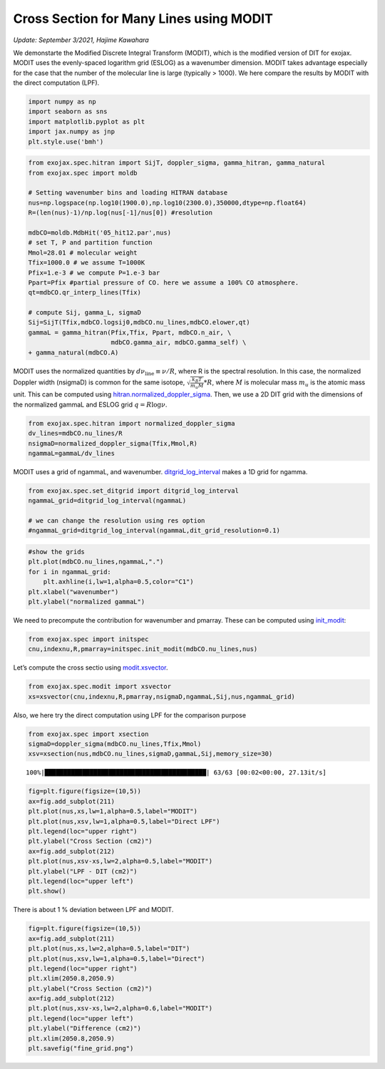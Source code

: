 Cross Section for Many Lines using MODIT
========================================

*Update: September 3/2021, Hajime Kawahara*

We demonstarte the Modified Discrete Integral Transform (MODIT), which
is the modified version of DIT for exojax. MODIT uses the evenly-spaced
logarithm grid (ESLOG) as a wavenumber dimension. MODIT takes advantage
especially for the case that the number of the molecular line is large
(typically > 1000). We here compare the results by MODIT with the
direct computation (LPF).

.. code:: ipython3

    import numpy as np
    import seaborn as sns
    import matplotlib.pyplot as plt
    import jax.numpy as jnp
    plt.style.use('bmh')

.. code:: ipython3

    from exojax.spec.hitran import SijT, doppler_sigma, gamma_hitran, gamma_natural
    from exojax.spec import moldb
    
    # Setting wavenumber bins and loading HITRAN database
    nus=np.logspace(np.log10(1900.0),np.log10(2300.0),350000,dtype=np.float64)
    R=(len(nus)-1)/np.log(nus[-1]/nus[0]) #resolution
    
    mdbCO=moldb.MdbHit('05_hit12.par',nus)
    # set T, P and partition function
    Mmol=28.01 # molecular weight
    Tfix=1000.0 # we assume T=1000K
    Pfix=1.e-3 # we compute P=1.e-3 bar
    Ppart=Pfix #partial pressure of CO. here we assume a 100% CO atmosphere.
    qt=mdbCO.qr_interp_lines(Tfix)
    
    # compute Sij, gamma_L, sigmaD
    Sij=SijT(Tfix,mdbCO.logsij0,mdbCO.nu_lines,mdbCO.elower,qt)
    gammaL = gamma_hitran(Pfix,Tfix, Ppart, mdbCO.n_air, \
                          mdbCO.gamma_air, mdbCO.gamma_self) \
    + gamma_natural(mdbCO.A)

MODIT uses the normalized quantities by
:math:`d \nu_\mathrm{line} \equiv \nu/R`,
where R is the
spectral resolution. In this case, the normalized Doppler width
(nsigmaD) is common for the same isotope,
:math:`\sqrt{\frac{k_B T}{m_u M}}*R`,
where
:math:`M`
is molecular mass
:math:`m_u`
is the atomic mass unit.
This can be computed using `hitran.normalized_doppler_sigma <../exojax/exojax.spec.html#exojax.spec.hitran.normalized_doppler_sigma>`_. Then, we use a 2D DIT grid
with the dimensions of the normalized gammaL and ESLOG grid
:math:`q = R \log{\nu}`.

.. code:: ipython3

    from exojax.spec.hitran import normalized_doppler_sigma
    dv_lines=mdbCO.nu_lines/R
    nsigmaD=normalized_doppler_sigma(Tfix,Mmol,R)
    ngammaL=gammaL/dv_lines

MODIT uses a grid of ngammaL, and wavenumber. `ditgrid_log_interval <../exojax/exojax.spec.html#exojax.spec.modit.ditgrid>`_ makes a 1D grid for ngamma.

.. code:: ipython3

    from exojax.spec.set_ditgrid import ditgrid_log_interval
    ngammaL_grid=ditgrid_log_interval(ngammaL)
    
    # we can change the resolution using res option
    #ngammaL_grid=ditgrid_log_interval(ngammaL,dit_grid_resolution=0.1)

.. code:: ipython3

    #show the grids
    plt.plot(mdbCO.nu_lines,ngammaL,".")
    for i in ngammaL_grid:
        plt.axhline(i,lw=1,alpha=0.5,color="C1")
    plt.xlabel("wavenumber")
    plt.ylabel("normalized gammaL")


.. image:: MODITxs/output_7_1.png


We need to precompute the contribution for wavenumber and pmarray. These
can be computed using `init_modit <../exojax/exojax.spec.html#exojax.spec.initspec.init_modit>`_:

.. code:: ipython3

    from exojax.spec import initspec 
    cnu,indexnu,R,pmarray=initspec.init_modit(mdbCO.nu_lines,nus)

Let’s compute the cross sectio using
`modit.xsvector <../exojax/exojax.spec.html#exojax.spec.modit.xsvector>`_.

.. code:: ipython3

    from exojax.spec.modit import xsvector
    xs=xsvector(cnu,indexnu,R,pmarray,nsigmaD,ngammaL,Sij,nus,ngammaL_grid)

Also, we here try the direct computation using LPF for the comparison
purpose

.. code:: ipython3

    from exojax.spec import xsection
    sigmaD=doppler_sigma(mdbCO.nu_lines,Tfix,Mmol)
    xsv=xsection(nus,mdbCO.nu_lines,sigmaD,gammaL,Sij,memory_size=30)


.. parsed-literal::

    100%|███████████████████████████████████████████| 63/63 [00:02<00:00, 27.13it/s]


.. code:: ipython3

    fig=plt.figure(figsize=(10,5))
    ax=fig.add_subplot(211)
    plt.plot(nus,xs,lw=1,alpha=0.5,label="MODIT")
    plt.plot(nus,xsv,lw=1,alpha=0.5,label="Direct LPF")
    plt.legend(loc="upper right")
    plt.ylabel("Cross Section (cm2)")
    ax=fig.add_subplot(212)
    plt.plot(nus,xsv-xs,lw=2,alpha=0.5,label="MODIT")
    plt.ylabel("LPF - DIT (cm2)")
    plt.legend(loc="upper left")
    plt.show()



.. image:: MODITxs/output_14_0.png


There is about 1 % deviation between LPF and MODIT.

.. code:: ipython3

    fig=plt.figure(figsize=(10,5))
    ax=fig.add_subplot(211)
    plt.plot(nus,xs,lw=2,alpha=0.5,label="DIT")
    plt.plot(nus,xsv,lw=1,alpha=0.5,label="Direct")
    plt.legend(loc="upper right")
    plt.xlim(2050.8,2050.9)
    plt.ylabel("Cross Section (cm2)")
    ax=fig.add_subplot(212)
    plt.plot(nus,xsv-xs,lw=2,alpha=0.6,label="MODIT")
    plt.legend(loc="upper left")
    plt.ylabel("Difference (cm2)")
    plt.xlim(2050.8,2050.9)
    plt.savefig("fine_grid.png")


.. image:: MODITxs/output_16_0.png


